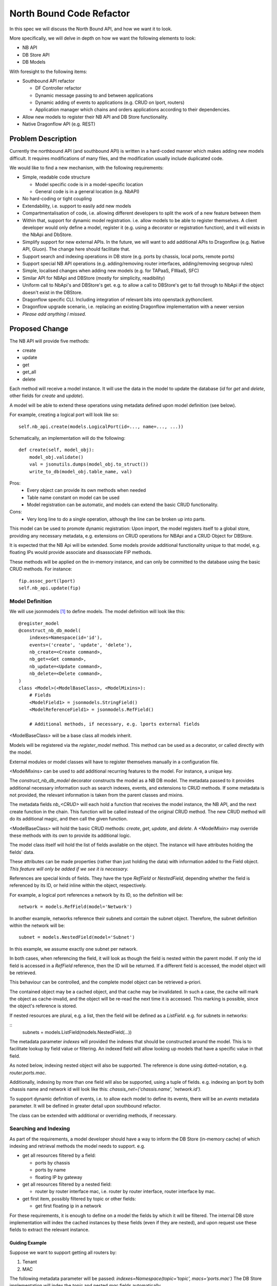 ..
 This work is licensed under a Creative Commons Attribution 3.0 Unported
 License.

 http://creativecommons.org/licenses/by/3.0/legalcode

=========================
North Bound Code Refactor
=========================

In this spec we will discuss the North Bound API, and how we want it to look.

More specifically, we will delve in depth on how we want the following elements
to look:

* NB API

* DB Store API

* DB Models

With foresight to the following items:

* Southbound API refactor

  * DF Controller refactor

  * Dynamic message passing to and between applications

  * Dynamic adding of events to applications (e.g. CRUD on lport, routers)

  * Application manager which chains and orders applications according to their
    dependencies.

* Allow new models to register their NB API and DB Store functionality.

* Native Dragonflow API (e.g. REST)

Problem Description
===================

Currently the northbound API (and southbound API) is written in a hard-coded
manner which makes adding new models difficult. It requires modifications of
many files, and the modification usually include duplicated code.

We would like to find a new mechanism, with the following requirements:

* Simple, readable code structure

  * Model specific code is in a model-specific location

  * General code is in a general location (e.g. NbAPI)

* No hard-coding or tight coupling

* Extendability, i.e. support to easily add new models

* Compartmentalisation of code, i.e. allowing different developers to split the
  work of a new feature between them

* Within that, support for dynamic model registration. i.e. allow models to be
  able to register themselves. A client developer would only define a model,
  register it (e.g. using a decorator or registration function), and it will
  exists in the NbApi and DbStore.

* Simplify support for new external APIs. In the future, we will want to add
  additional APIs to Dragonflow (e.g. Native API, Gluon). The change here
  should facilitate that.

* Support search and indexing operations in DB store (e.g. ports by
  chassis, local ports, remote ports)

* Support special NB API operations (e.g. adding/removing router
  interfaces, adding/removing secgroup rules)

* Simple, localised changes when adding new models (e.g. for TAPaaS,
  FWaaS, SFC)

* Similar API for NBApi and DBStore (mostly for simplicity, readibility)

* Uniform call to NbApi's and DBStore's get. e.g. to allow a call to DBStore's
  get to fall through to NbApi if the object doesn't exist in the DBStore.

* Dragonflow specific CLI. Including integration of relevant bits into
  openstack pythonclient.

* Dragonflow upgrade scenario, i.e. replacing an existing Dragonflow
  implementation with a newer version

* *Please add anything I missed.*

Proposed Change
===============

The NB API will provide five methods:

* create
* update
* get
* get_all
* delete

Each method will receive a model instance. It will use the data in the model
to update the database (`id` for `get` and `delete`, other fields for `create`
and `update`).

A model will be able to extend these operations using metadata defined upon
model definition (see below).

For example, creating a logical port will look like so:

::

    self.nb_api.create(models.LogicalPort(id=..., name=..., ...))

Schematically, an implementation will do the following:

::

    def create(self, model_obj):
        model_obj.validate()
        val = jsonutils.dumps(model_obj.to_struct())
        write_to_db(model_obj.table_name, val)

Pros:
    * Every object can provide its own methods when needed
    * Table name constant on model can be used
    * Model registration can be automatic, and models can extend the basic CRUD
      functionality.
Cons:
    * Very long line to do a single operation, although the line can be broken
      up into parts.

This model can be used to promote dynamic registration: Upon import,
the model registers itself to a global store, providing any necessary metadata,
e.g. extensions on CRUD operations for NBApi and a CRUD Object for DBStore.

It is expected that the NB Api will be extended. Some models provide additional
functionality unique to that model, e.g. floating IPs would provide associate
and disassociate FIP methods.

These methods will be applied on the in-memory instance, and can only
be committed to the database using the basic CRUD methods. For instance:

::

    fip.assoc_port(lport)
    self.nb_api.update(fip)


Model Definition
----------------

We will use jsonmodels [1]_ to define models. The model definition will
look like this:

::

    @register_model
    @construct_nb_db_model(
        indexes=Namespace(id='id'),
        events=('create', 'update', 'delete'),
        nb_create=<Create command>,
        nb_get=<Get command>,
        nb_update=<Update command>,
        nb_delete=<Delete command>,
    )
    class <Model>(<ModelBaseClass>, <ModelMixins>):
        # Fields
        <ModelField1> = jsonmodels.StringField()
        <ModelReferenceField1> = jsonmodels.RefField()

        # Additional methods, if necessary, e.g. lports external fields

<ModelBaseClass> will be a base class all models inherit.

Models will be registered via the `register_model` method. This method can be
used as a decorator, or called directly with the model.

External modules or model classes will have to register themselves manually
in a configuration file.

<ModelMixins> can be used to add additional recurring features to the model.
For instance, a unique key.

The `construct_nb_db_model` decorator constructs the model as a NB DB model.
The metadata passed to it provides additional necessary information such as
search indexes, events, and extensions to CRUD methods. If some metadata is not
provided, the relevant information is taken from the parent classes and mixins.

The metadata fields `nb_<CRUD>` will each hold a function that
receives the model instance, the NB API, and the next create function
in the chain. This function will be called instead of the original CRUD
method. The new CRUD method will do its additional magic, and then call
the given function.

<ModelBaseClass> will hold the basic CRUD methods: `create`, `get`, `update`, and `delete`. A <ModelMixin> may
override these methods with its own to provide its additional logic.

The model class itself will hold the list of fields available on the object.
The instance will have attributes holding the fields' data.

These attributes can be made properties (rather than just holding the data)
with information added to the Field object. *This feature will only be added
if we see it is necessary.*

References are special kinds of fields. They have the type `RefField` or
`NestedField`, depending whether the field is referenced by its ID, or held
inline within the object, respectively.

For example, a logical port references a network by its ID, so the definition
will be:

::

    network = models.RefField(model='Network')

In another example, networks reference their subnets and contain the subnet
object. Therefore, the subnet definition within the network will be:

::

    subnet = models.NestedField(model='Subnet')

In this example, we assume exactly one subnet per network.

In both cases, when referencing the field, it will look as though the field
is nested within the parent model. If only the id field is accessed in a
`RefField` reference, then the ID will be returned. If a different field is
accessed, the model object will be retrieved.

This behaviour can be controlled, and the complete model object can be
retrieved a-priori.

The contained object may be a cached object, and that cache may be invalidated.
In such a case, the cache will mark the object as cache-invalid, and the object
will be re-read the next time it is accessed. This marking is possible, since
the object's reference is stored.

If nested resources are plural, e.g. a list, then the field will be defined
as a `ListField`. e.g. for subnets in networks:

::
    subnets = models.ListField(models.NestedField(...))

The metadata parameter `indexes` will provided the indexes that should
be constructed around the model. This is to facilitate lookup by field
value or filtering. An indexed field will allow looking up models that
have a specific value in that field.

As noted below, indexing nested object will also be supported. The
reference is done using dotted-notation, e.g. `router.ports.mac`.

Additionally, indexing by more than one field will also be supported, using
a tuple of fields. e.g. indexing an lport by both chassis name and network id
will look like this: `chassis_net=('chassis.name', 'network.id')`.

To support dynamic definition of events, i.e. to allow each model to
define its events, there will be an `events` metadata parameter. It will
be defined in greater detail upon southbound refactor.

The class can be extended with additional or overriding methods, if necessary.

Searching and Indexing
----------------------

As part of the requirements, a model developer should have a way to inform the
DB Store (in-memory cache) of which indexing and retrieval methods the model
needs to support. e.g.

* get all resources filtered by a field:

  * ports by chassis

  * ports by name

  * floating IP by gateway

* get all resources filtered by a nested field:

  * router by router interface mac, i.e. router by router interface, router
    interface by mac.

* get first item, possibly filtered by topic or other fields:

  * get first floating ip in a network

For these requirements, it is enough to define on a model the fields by which
it will be filtered. The internal DB store implementation will index the cached
instances by these fields (even if they are nested), and upon request use these
fields to extract the relevant instance.

Guiding Example
~~~~~~~~~~~~~~~

Suppose we want to support getting all routers by:

1. Tenant

2. MAC

The following metadata parameter will be passed:
`indexes=Namespace(topic='topic', macs='ports.mac')` The DB Store
implementation will index the `topic` and nested `mac` fields
automatically.

Proposed Implementation
~~~~~~~~~~~~~~~~~~~~~~~

The DB Store will have, for each model, a map from instance's `id` to
its object. For each direct indexing field (e.g. `topic` in the example
above), the DB Store will hold a map from the indexed field to a list
of objects with that field's value. Since the objects are stored by
reference, there will be no object duplication between the maps.

For nested field indexing (e.g. `ports.mac` above), there will be a map between
the field to all the objects with that nested field value. If the intermediate
fields hold lists or sets, then each such collection will be iterated. In case
dictionaries, the values will be iterated.

The implementation detail of the indexing DB Store will be hidden from the
client developer, to allow us to replace it with a better implementation, if
and when possible. Therefore, additional API tests will be written to verify
the behaviour stays the same accross implementations.

An in-memory sqlite implementation was considered. However, sqlite stores
information as strings rather than python objects. Whilst serialisation and
de-serialisation is possible, it remains to be seen if it improves performance.
Since the DB Store implementation is hidden from client developers, a future
phase can implement Db Store in several different ways, and compare their
relative performance (e.g. using Rally).

Work Items
==========

* Registration Decorator and Function
  https://review.openstack.org/#/c/410645/

* Base CRUD Helper object

* New Db Store implementation

* Write method that constructs model classes and DbStore info, including
  migration code where necessary

* Move models to new structure (Can be done in parallel after the item above)

* Add new API to NbApi

* Move caller code to use new API

* Remove legacy API

* Configuration file options (Can be done in parallel)

References
==========

.. [1] https://github.com/beregond/jsonmodels
